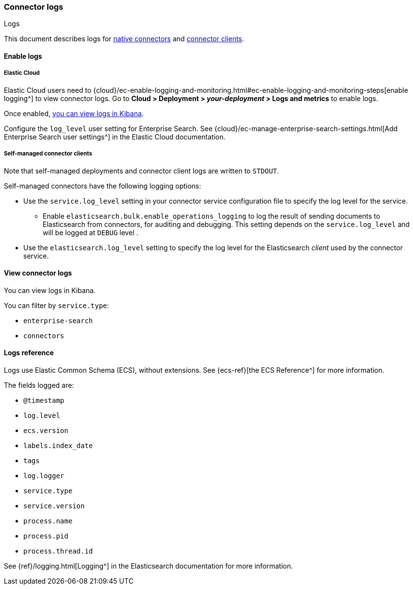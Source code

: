 [#connectors-logs]
=== Connector logs
++++
<titleabbrev>Logs</titleabbrev>
++++

This document describes logs for <<native-connectors,native connectors>> and <<build-connector,connector clients>>.

[discrete#connectors-logs-enable]
==== Enable logs

[discrete#connectors-logs-enable-cloud]
===== Elastic Cloud

Elastic Cloud users need to {cloud}/ec-enable-logging-and-monitoring.html#ec-enable-logging-and-monitoring-steps[enable logging^] to view connector logs.
Go to *Cloud > Deployment > _your-deployment_ > Logs and metrics* to enable logs.

Once enabled, <<connectors-logs-view, you can view logs in Kibana>>.

Configure the `log_level` user setting for Enterprise Search. See {cloud}/ec-manage-enterprise-search-settings.html[Add Enterprise Search user settings^] in the Elastic Cloud documentation.

[discrete#connectors-logs-enable-self-managed]
===== Self-managed connector clients

Note that self-managed deployments and connector client logs are written to `STDOUT`.

Self-managed connectors have the following logging options:

* Use the `service.log_level` setting in your connector service configuration file to specify the log level for the service.
** Enable `elasticsearch.bulk.enable_operations_logging` to log the result of sending documents to Elasticsearch from connectors, for auditing and debugging. This setting depends on the `service.log_level` and will be logged at `DEBUG` level .
* Use the `elasticsearch.log_level` setting to specify the log level for the Elasticsearch _client_ used by the connector service.

[discrete#connectors-logs-view]
==== View connector logs

You can view logs in Kibana.

You can filter by `service.type`:

- `enterprise-search`
- `connectors`

[discrete#connectors-logs-reference]
==== Logs reference

Logs use Elastic Common Schema (ECS), without extensions.
See {ecs-ref}[the ECS Reference^] for more information.

The fields logged are:

* `@timestamp`
* `log.level`
* `ecs.version`
* `labels.index_date`
* `tags`
* `log.logger`
* `service.type`
* `service.version`
* `process.name`
* `process.pid`
* `process.thread.id`

See {ref}/logging.html[Logging^] in the Elasticsearch documentation for more information.
